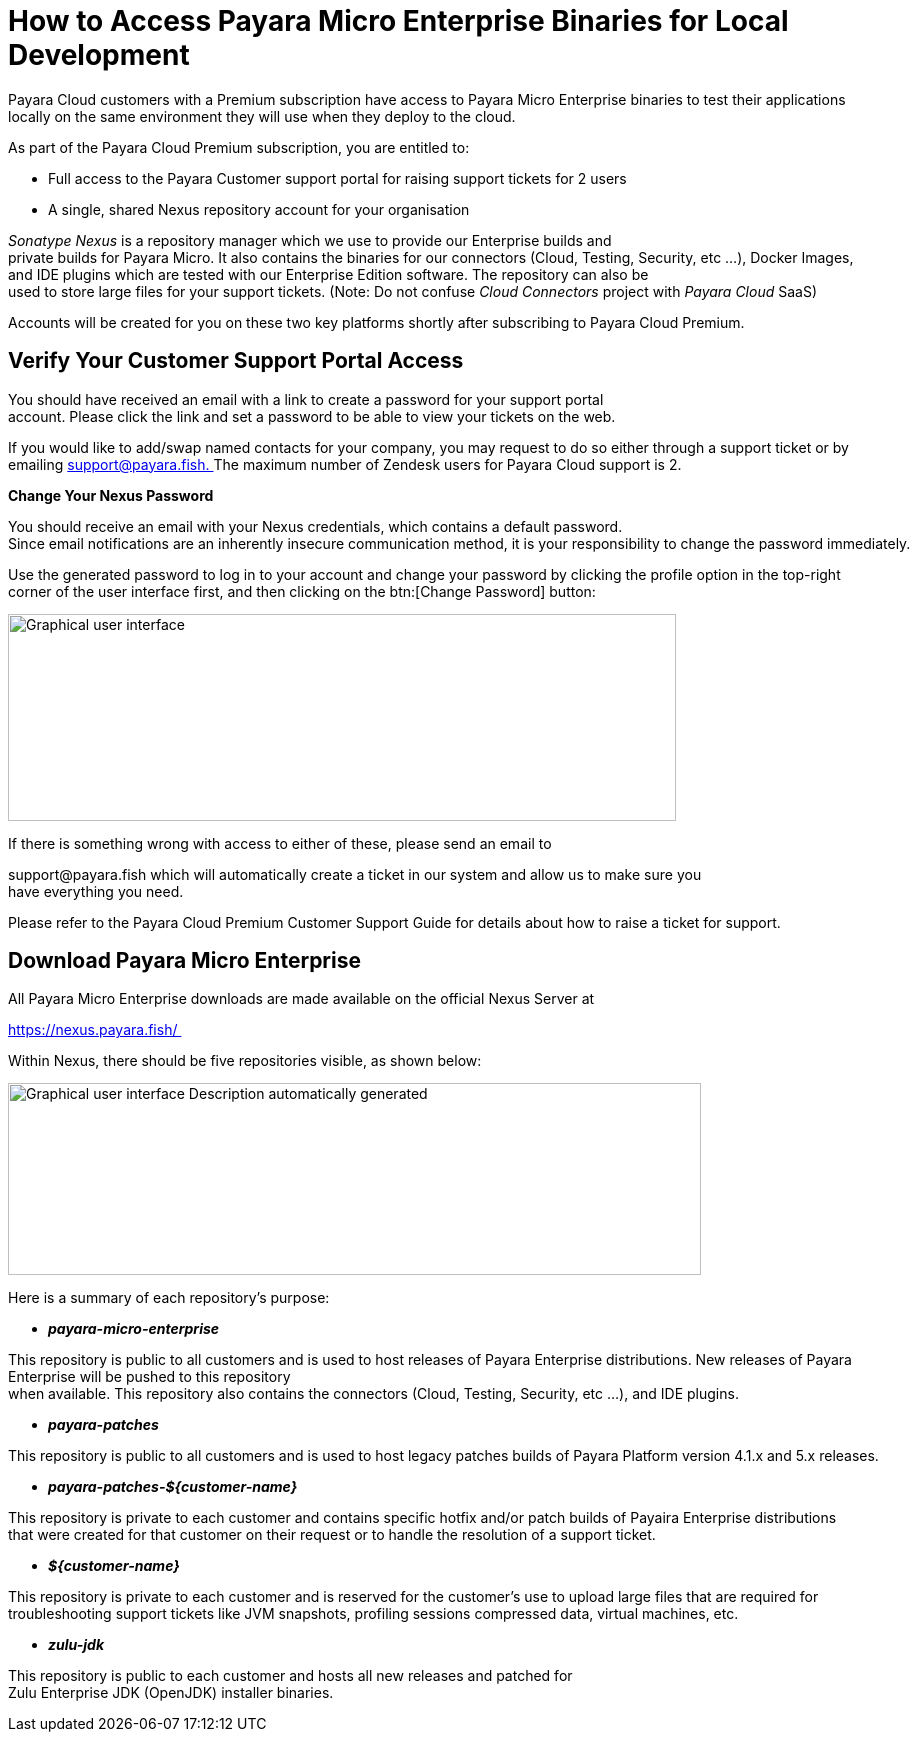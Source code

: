 = How to Access Payara Micro Enterprise Binaries for Local Development

Payara Cloud customers with a Premium subscription have access to Payara Micro Enterprise binaries to test their applications locally on the same environment they will use when they deploy to the cloud.

As part of the Payara Cloud Premium subscription, you are entitled to: 

* Full access to the Payara Customer support portal for raising support tickets for 2 users 
* A single, shared Nexus repository account for your organisation 

__Sonatype Nexus__ is a repository manager which we use to provide our Enterprise builds and private builds for Payara Micro. It also contains the binaries for our connectors (Cloud, Testing, Security, etc …), Docker Images, and IDE plugins which are tested with our Enterprise Edition software. The repository can also be used to store large files for your support tickets. (Note: Do not confuse _Cloud Connectors_ project with _Payara Cloud_ SaaS)

Accounts will be created for you on these two key platforms shortly after subscribing to Payara Cloud Premium. 

[[verify-your-customer-support-portal-access]]
== Verify Your Customer Support Portal Access

You should have received an email with a link to create a password for your support portal account. Please click the link and set a password to be able to view your tickets on the web. 

If you would like to add/swap named contacts for your company, you may request to do so either through a support ticket or by emailing mailto:support@payara.fish[+++support@payara.fish+++. ]The maximum number of Zendesk users for Payara Cloud support is 2. 

*Change Your Nexus Password*

You should receive an email with your Nexus credentials, which contains a default password. 
Since email notifications are an inherently insecure communication method, it is your responsibility to change the password immediately. 

Use the generated password to log in to your account and change your password by clicking the profile option in the top-right corner of the user interface first, and then clicking on the btn:[Change Password] button: 

image::image36.png[Graphical user interface, application Description automatically generated,width=668,height=207]

If there is something wrong with access to either of these, please send an email to 

+++support@payara.fish+++ which will automatically create a ticket in our system and allow us to make sure you have everything you need. 

Please refer to the Payara Cloud Premium Customer Support Guide for details about how to raise a ticket for support.

[[download-payara-micro-enterprise]]
== Download Payara Micro Enterprise

All Payara Micro Enterprise downloads are made available on the official Nexus Server at 

https://nexus.payara.fish/ 

Within Nexus, there should be five repositories visible, as shown below: 

image::image37.png[Graphical user interface Description automatically generated,width=693,height=192]

Here is a summary of each repository’s purpose: 

* *_payara-micro-enterprise_*

This repository is public to all customers and is used to host releases of Payara Enterprise distributions. New releases of Payara Enterprise will be pushed to this repository when available. This repository also contains the connectors (Cloud, Testing, Security, etc …), and IDE plugins. 

* *_payara-patches_*

This repository is public to all customers and is used to host legacy patches builds of Payara Platform version 4.1.x and 5.x releases. 

* *_payara-patches-$\{customer-name}_*

This repository is private to each customer and contains specific hotfix and/or patch builds of Payaira Enterprise distributions
that were created for that customer on their request or to handle the resolution of a support ticket. 

* *_$\{customer-name}_*

This repository is private to each customer and is reserved for the customer's use to upload large files that are required for troubleshooting support tickets like JVM snapshots, profiling sessions compressed data, virtual machines, etc. 

* *_zulu-jdk_*

This repository is public to each customer and hosts all new releases and patched for Zulu Enterprise JDK (OpenJDK) installer binaries. 
